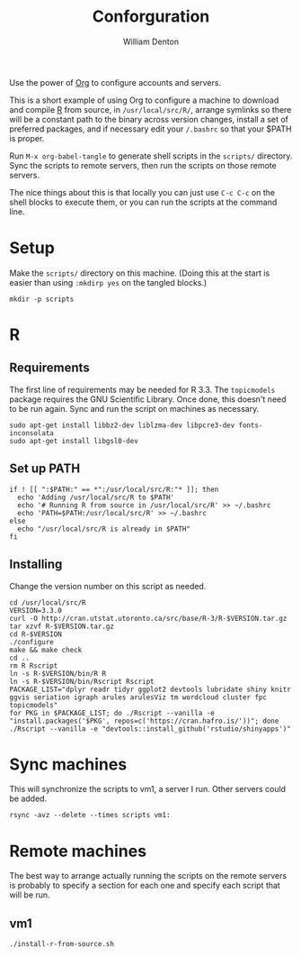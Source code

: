 #+TITLE: Conforguration
#+AUTHOR: William Denton
#+EMAIL: wtd@pobox.com

# This is under the GPL v3.  See COPYING for details.

Use the power of [[http://orgmode.org/][Org]] to configure accounts and servers.

This is a short example of using Org to configure a machine to download and compile [[https://r-project.org/][R]] from source, in ~/usr/local/src/R/~, arrange symlinks so there will be a constant path to the binary across version changes, install a set of preferred packages, and if necessary edit your ~/.bashrc~ so that your $PATH is proper.

Run ~M-x org-babel-tangle~ to generate shell scripts in the ~scripts/~ directory.  Sync the scripts to remote servers, then run the scripts on those remote servers.

The nice things about this is that locally you can just use ~C-c C-c~ on the shell blocks to execute them, or you can run the scripts at the command line.

* Setup

Make the ~scripts/~ directory on this machine.  (Doing this at the start is easier than using ~:mkdirp yes~ on the tangled blocks.)

#+BEGIN_SRC shell :results silent
mkdir -p scripts
#+END_SRC

* R

** Requirements

The first line of requirements may be needed for R 3.3.  The ~topicmodels~ package requires the GNU Scientific Library.  Once done, this doesn't need to be run again.  Sync and run the script on machines as necessary.

#+BEGIN_SRC shell :tangle scripts/r-install-requirements.sh :shebang "#!/bin/bash"
sudo apt-get install libbz2-dev liblzma-dev libpcre3-dev fonts-inconsolata
sudo apt-get install libgsl0-dev
#+END_SRC

** Set up PATH

#+BEGIN_SRC shell :tangle scripts/r-update-bashrc.sh :shebang "#!/bin/bash"
if ! [[ ":$PATH:" == *":/usr/local/src/R:"* ]]; then
  echo 'Adding /usr/local/src/R to $PATH'
  echo '# Running R from source in /usr/local/src/R' >> ~/.bashrc
  echo 'PATH=$PATH:/usr/local/src/R' >> ~/.bashrc
else
  echo "/usr/local/src/R is already in $PATH"
fi
#+END_SRC

** Installing

Change the version number on this script as needed.

#+BEGIN_SRC shell :tangle scripts/r-install-from-source.sh :shebang "#!/bin/bash"
cd /usr/local/src/R
VERSION=3.3.0
curl -O http://cran.utstat.utoronto.ca/src/base/R-3/R-$VERSION.tar.gz
tar xzvf R-$VERSION.tar.gz
cd R-$VERSION
./configure
make && make check
cd ..
rm R Rscript
ln -s R-$VERSION/bin/R R
ln -s R-$VERSION/bin/Rscript Rscript
PACKAGE_LIST="dplyr readr tidyr ggplot2 devtools lubridate shiny knitr ggvis seriation igraph arules arulesViz tm wordcloud cluster fpc topicmodels"
for PKG in $PACKAGE_LIST; do ./Rscript --vanilla -e "install.packages('$PKG', repos=c('https://cran.hafro.is/'))"; done
./Rscript --vanilla -e "devtools::install_github('rstudio/shinyapps')"
#+END_SRC

* Sync machines

This will synchronize the scripts to vm1, a server I run.  Other servers could be added.

#+BEGIN_SRC shell :results silent
rsync -avz --delete --times scripts vm1:
#+END_SRC

* Remote machines

The best way to arrange actually running the scripts on the remote servers is probably to specify a section for each one and specify each script that will be run.

** vm1

#+BEGIN_SRC shell :dir /vm1:scripts/ :results output
./install-r-from-source.sh
#+END_SRC

#+RESULTS:
